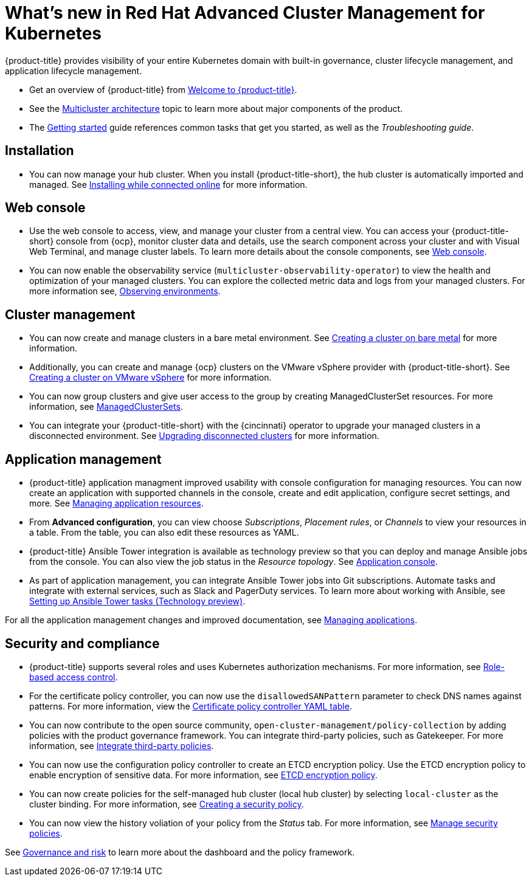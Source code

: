 [#whats-new-in-red-hat-advanced-cluster-management-for-kubernetes]
= What's new in Red Hat Advanced Cluster Management for Kubernetes 

{product-title} provides visibility of your entire Kubernetes domain with built-in governance, cluster lifecycle management, and application lifecycle management.

* Get an overview of {product-title} from link:../about/welcome.adoc#welcome-to-red-hat-advanced-cluster-management-for-kubernetes[Welcome to {product-title}].

* See the link:../about/architecture.adoc#multicluster-architecture[Multicluster architecture] topic to learn more about major components of the product.

* The link:../about/quick_start.adoc#getting-started[Getting started] guide references common tasks that get you started, as well as the _Troubleshooting guide_.

[#installation]
== Installation

* You can now manage your hub cluster. When you install {product-title-short}, the hub cluster is automatically imported and managed. See link:../install/install_connected.adoc#installing-while-connected-online[Installing while connected online] for more information.

[#web-console]
== Web console

* Use the web console to access, view, and manage your cluster from a central view. You can access your {product-title-short} console from {ocp}, monitor cluster data and details, use the search component across your cluster and with Visual Web Terminal, and manage cluster labels. To learn more details about the console components, see link:../console/console_intro.adoc#web-console[Web console].

* You can now enable the observability service (`multicluster-observability-operator`) to view the health and optimization of your managed clusters. You can explore the collected metric data and logs from your managed clusters. For more information see, link:../observability/observe_intro.adoc#observing-environments[Observing environments].

[#cluster-management]
== Cluster management

* You can now create and manage clusters in a bare metal environment. See link:../manage_cluster/create_bare.adoc#creating-a-cluster-on-bare-metal[Creating a cluster on bare metal] for more information.

* Additionally, you can create and manage {ocp} clusters on the VMware vSphere provider with {product-title-short}. See link:../manage_cluster/create_vm.adoc#creating-a-cluster-on-vmware-vsphere[Creating a cluster on VMware vSphere] for more information.

* You can now group clusters and give user access to the group by creating ManagedClusterSet resources. For more information, see link:../managed_cluster/custom_resource.adoc#managedclustersets[ManagedClusterSets].

* You can integrate your {product-title-short} with the {cincinnati} operator to upgrade your managed clusters in a disconnected environment. See link:../manage_cluster/upgrade_cluster_discon.adoc#upgrading-disconnected-clusters[Upgrading disconnected clusters] for more information.


[#application-management]
== Application management

* {product-title} application managment improved usability with console configuration for managing resources. You can now create an application with supported channels in the console, create and edit application, configure secret settings, and more. See link:../manage_applications/app_resources.adoc#managing-application-resources[Managing application resources].

* From **Advanced configuration**, you can view choose _Subscriptions_, _Placement rules_, or _Channels_ to view your resources in a table. From the table, you can also edit these resources as YAML.

* {product-title} Ansible Tower integration is available as technology preview so that you can deploy and manage Ansible jobs from the console. You can also view the job status in the _Resource topology_. See link:..manage_applications/app_console.adoc#application-console[Application console].

* As part of application management, you can integrate Ansible Tower jobs into Git subscriptions. Automate tasks and integrate with external services, such as Slack and PagerDuty services. To learn more about working with Ansible, see link:..manage_applications/ansible_config.adoc#setting-up-ansible[Setting up Ansible Tower tasks (Technology preview)].

For all the application management changes and improved documentation, see link:../manage_applications/app_management_overview.adoc#managing-applications[Managing applications].

[#security-and-compliance]
== Security and compliance

* {product-title} supports several roles and uses Kubernetes authorization mechanisms. For more information, see link:../security/rbac.adoc#role-based-access-control[Role-based access control]. 

* For the certificate policy controller, you can now use the `disallowedSANPattern` parameter to check DNS names against patterns. For more information, view the link:../security/cert_policy_ctrl.adoc#certificate-policy-controller-yaml-table[Certificate policy controller YAML table]. 

* You can now contribute to the open source community, `open-cluster-management/policy-collection` by adding policies with the product governance framework. You can integrate third-party policies, such as Gatekeeper. For more information, see link:../security/third_party_policy.adoc#integrate-third-party-policies[Integrate third-party policies]. 

* You can now use the configuration policy controller to create an ETCD encryption policy. Use the ETCD encryption policy to enable encryption of sensitive data. For more information, see link:../security/etcd_encryption_policy.adoc#etcd-encryption-policy[ETCD encryption policy].


* You can now create policies for the self-managed hub cluster (local hub cluster) by selecting `local-cluster` as the cluster binding. For more information, see link:../security/create_policy.adoc#creating-a-security-policy[Creating a security policy].

* You can now view the history voliation of your policy from the _Status_ tab. For more information, see link:../security/manage_policy_overview.adoc#manage-security-policies[Manage security policies]. 

See link:../security/grc_intro.adoc#governance-and-risk[Governance and risk] to learn more about the dashboard and the policy framework.

